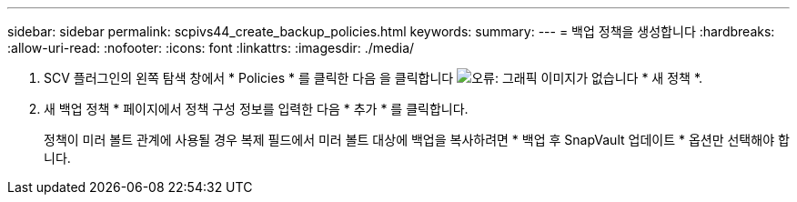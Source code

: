---
sidebar: sidebar 
permalink: scpivs44_create_backup_policies.html 
keywords:  
summary:  
---
= 백업 정책을 생성합니다
:hardbreaks:
:allow-uri-read: 
:nofooter: 
:icons: font
:linkattrs: 
:imagesdir: ./media/


. SCV 플러그인의 왼쪽 탐색 창에서 * Policies * 를 클릭한 다음 을 클릭합니다 image:scpivs44_image6.png["오류: 그래픽 이미지가 없습니다"] * 새 정책 *.
. 새 백업 정책 * 페이지에서 정책 구성 정보를 입력한 다음 * 추가 * 를 클릭합니다.
+
정책이 미러 볼트 관계에 사용될 경우 복제 필드에서 미러 볼트 대상에 백업을 복사하려면 * 백업 후 SnapVault 업데이트 * 옵션만 선택해야 합니다.


